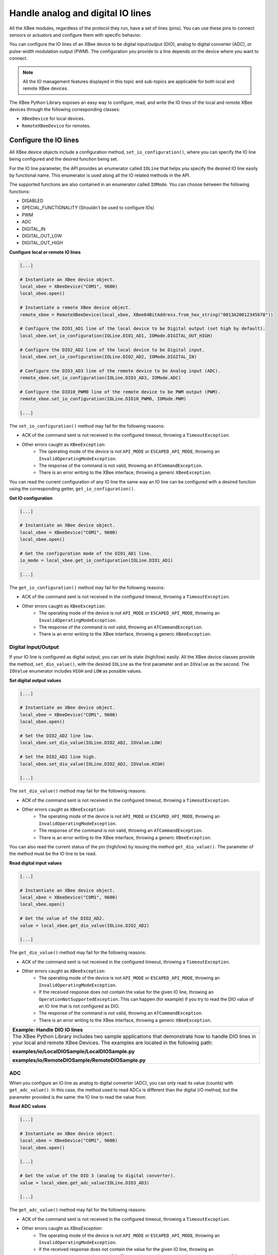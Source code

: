 Handle analog and digital IO lines
==================================

All the XBee modules, regardless of the protocol they run, have a set of lines
(pins). You can use these pins to connect sensors or actuators and configure
them with specific behavior.

You can configure the IO lines of an XBee device to be digital input/output
(DIO), analog to digital converter (ADC), or pulse-width modulation output
(PWM). The configuration you provide to a line depends on the device where you
want to connect.

.. note::
  All the IO management features displayed in this topic and sub-topics are
  applicable for both local and remote XBee devices.

The XBee Python Library exposes an easy way to configure, read, and write the
IO lines of the local and remote XBee devices through the following
corresponding classes:

* ``XBeeDevice`` for local devices.
* ``RemoteXBeeDevice`` for remotes.


Configure the IO lines
----------------------

All XBee device objects include a configuration method,
``set_io_configuration()``, where you can specify the IO line being configured
and the desired function being set.

For the IO line parameter, the API provides an enumerator called ``IOLine``
that helps you specify the desired IO line easily by functional name. This
enumerator is used along all the IO related methods in the API.

The supported functions are also contained in an enumerator called ``IOMode``.
You can choose between the following functions:

* DISABLED
* SPECIAL_FUNCTIONALITY (Shouldn't be used to configure IOs)
* PWM
* ADC
* DIGITAL_IN
* DIGITAL_OUT_LOW
* DIGITAL_OUT_HIGH

**Configure local or remote IO lines**

.. code:: python

  [...]

  # Instantiate an XBee device object.
  local_xbee = XBeeDevice("COM1", 9600)
  local_xbee.open()

  # Instantiate a remote XBee device object.
  remote_xbee = RemoteXBeeDevice(local_xbee, XBee64BitAddress.from_hex_string("0013A20012345678"))

  # Configure the DIO1_AD1 line of the local device to be Digital output (set high by default).
  local_xbee.set_io_configuration(IOLine.DIO1_AD1, IOMode.DIGITAL_OUT_HIGH)

  # Configure the DIO2_AD2 line of the local device to be Digital input.
  local_xbee.set_io_configuration(IOLine.DIO2_AD2, IOMode.DIGITAL_IN)

  # Configure the DIO3_AD3 line of the remote device to be Analog input (ADC).
  remote_xbee.set_io_configuration(IOLine.DIO3_AD3, IOMode.ADC)

  # Configure the DIO10_PWM0 line of the remote device to be PWM output (PWM).
  remote_xbee.set_io_configuration(IOLine.DIO10_PWM0, IOMode.PWM)

  [...]

The ``set_io_configuration()`` method may fail for the following reasons:

* ACK of the command sent is not received in the configured timeout, throwing
  a ``TimeoutException``.
* Other errors caught as ``XBeeException``:
    * The operating mode of the device is not ``API_MODE`` or
      ``ESCAPED_API_MODE``, throwing an ``InvalidOperatingModeException``.
    * The response of the command is not valid, throwing an
      ``ATCommandException``.
    * There is an error writing to the XBee interface, throwing a generic
      ``XBeeException``.

You can read the current configuration of any IO line the same way an IO line
can be configured with a desired function using the corresponding getter,
``get_io_configuration()``.

**Get IO configuration**

.. code:: python

  [...]

  # Instantiate an XBee device object.
  local_xbee = XBeeDevice("COM1", 9600)
  local_xbee.open()

  # Get the configuration mode of the DIO1_AD1 line.
  io_mode = local_xbee.get_io_configuration(IOLine.DIO1_AD1)

  [...]

The ``get_io_configuration()`` method may fail for the following reasons:

* ACK of the command sent is not received in the configured timeout, throwing
  a ``TimeoutException``.
* Other errors caught as ``XBeeException``:
    * The operating mode of the device is not ``API_MODE`` or
      ``ESCAPED_API_MODE``, throwing an ``InvalidOperatingModeException``.
    * The response of the command is not valid, throwing an
      ``ATCommandException``.
    * There is an error writing to the XBee interface, throwing a generic
      ``XBeeException``.


.. _linesDIO:

Digital Input/Output
````````````````````

If your IO line is configured as digital output, you can set its state
(high/low) easily. All the XBee device classes provide the method,
``set_dio_value()``, with the desired ``IOLine`` as the first parameter and an
``IOValue`` as the second. The ``IOValue`` enumerator includes ``HIGH`` and
``LOW`` as possible values.

**Set digital output values**

.. code:: python

  [...]

  # Instantiate an XBee device object.
  local_xbee = XBeeDevice("COM1", 9600)
  local_xbee.open()

  # Set the DIO2_AD2 line low.
  local_xbee.set_dio_value(IOLine.DIO2_AD2, IOValue.LOW)

  # Set the DIO2_AD2 line high.
  local_xbee.set_dio_value(IOLine.DIO2_AD2, IOValue.HIGH)

  [...]

The ``set_dio_value()`` method may fail for the following reasons:

* ACK of the command sent is not received in the configured timeout, throwing
  a ``TimeoutException``.
* Other errors caught as ``XBeeException``:
    * The operating mode of the device is not ``API_MODE`` or
      ``ESCAPED_API_MODE``, throwing an ``InvalidOperatingModeException``.
    * The response of the command is not valid, throwing an
      ``ATCommandException``.
    * There is an error writing to the XBee interface, throwing a generic
      ``XBeeException``.

You can also read the current status of the pin (high/low) by issuing the
method ``get_dio_value()``. The parameter of the method must be the IO line to
be read.

**Read digital input values**

.. code:: python

  [...]

  # Instantiate an XBee device object.
  local_xbee = XBeeDevice("COM1", 9600)
  local_xbee.open()

  # Get the value of the DIO2_AD2.
  value = local_xbee.get_dio_value(IOLine.DIO2_AD2)

  [...]

The ``get_dio_value()`` method may fail for the following reasons:

* ACK of the command sent is not received in the configured timeout, throwing
  a ``TimeoutException``.
* Other errors caught as ``XBeeException``:
    * The operating mode of the device is not ``API_MODE`` or
      ``ESCAPED_API_MODE``, throwing an ``InvalidOperatingModeException``.
    * If the received response does not contain the value for the given IO
      line, throwing an ``OperationNotSupportedException``. This can happen (for
      example) if you try to read the DIO value of an IO line that is not
      configured as DIO.
    * The response of the command is not valid, throwing an
      ``ATCommandException``.
    * There is an error writing to the XBee interface, throwing a generic
      ``XBeeException``.

+------------------------------------------------------------------------------------------------------------------------------------------------------------------------------------------+
| Example: Handle DIO IO lines                                                                                                                                                             |
+==========================================================================================================================================================================================+
| The XBee Python Library includes two sample applications that demonstrate how to handle DIO lines in your local and remote XBee Devices. The examples are located in the following path: |
|                                                                                                                                                                                          |
| **examples/io/LocalDIOSample/LocalDIOSample.py**                                                                                                                                         |
|                                                                                                                                                                                          |
| **examples/io/RemoteDIOSample/RemoteDIOSample.py**                                                                                                                                       |
+------------------------------------------------------------------------------------------------------------------------------------------------------------------------------------------+


.. _linesADC:

ADC
```

When you configure an IO line as analog to digital converter (ADC), you can
only read its value (counts) with ``get_adc_value()``. In this case, the method 
used to read ADCs is different than the digital I/O method, but the parameter 
provided is the same: the IO line to read the value from.

**Read ADC values**

.. code:: python

  [...]

  # Instantiate an XBee device object.
  local_xbee = XBeeDevice("COM1", 9600)
  local_xbee.open()

  [...]

  # Get the value of the DIO 3 (analog to digital converter).
  value = local_xbee.get_adc_value(IOLine.DIO3_AD3)

  [...]

The ``get_adc_value()`` method may fail for the following reasons:

* ACK of the command sent is not received in the configured timeout, throwing
  a ``TimeoutException``.
* Other errors caught as `XBeeException`:
    * The operating mode of the device is not ``API_MODE`` or
      ``ESCAPED_API_MODE``, throwing an ``InvalidOperatingModeException``.
    * If the received response does not contain the value for the given IO
      line, throwing an ``OperationNotSupportedException``. This can happen (for
      example) if you try to read the ADC value of an IO line that is not
      configured as ADC.
    * The response of the command is not valid, throwing an
      ``ATCommandException``.
    * There is an error writing to the XBee interface, throwing a generic
      ``XBeeException``.

+------------------------------------------------------------------------------------------------------------------------------------------------------------------------------------------+
| Example: Handle ADC IO lines                                                                                                                                                             |
+==========================================================================================================================================================================================+
| The XBee Python Library includes two sample applications that demonstrate how to handle ADC lines in your local and remote XBee devices. The examples are located in the following path: |
|                                                                                                                                                                                          |
| **examples/io/LocalADCSample/LocalADCSample.py**                                                                                                                                         |
|                                                                                                                                                                                          |
| **examples/io/RemoteADCSample/RemoteADCSample.py**                                                                                                                                       |
+------------------------------------------------------------------------------------------------------------------------------------------------------------------------------------------+


PWM
```

Not all the XBee protocols support pulse-width modulation (PWM) output
handling, but the XBee Python Library provides functionality to manage them.
When you configure an IO line as PWM output, you must use specific methods to
set and read the duty cycle of the PWM.

For the set case, use the method ``set_pwm_duty_cycle()`` and provide the IO
line configured as PWM and the value of the duty cycle in % of the PWM. The
duty cycle is the proportion of 'ON' time to the regular interval or 'period'
of time. A high duty cycle corresponds to high power, because the power is ON
for most of the time. The percentage parameter of the set duty cycle method is
a double, which allows you to be more precise in the configuration.

**Set the duty cycle of an IO line configure as PWM**

.. code:: python

  [...]

  # Instantiate an XBee device object.
  local_xbee = XBeeDevice("COM1", 9600)
  local_xbee.open()

  [...]

  # Set a duty cycle of 75% to the DIO10_PWM0 line (PWM output).
  local_xbee.set_pwm_duty_cycle(IOLine.DIO10_PWM0, 75)

  [...]

The ``set_pwm_duty_cycle()`` method may fail for the following reasons:

* ACK of the command sent is not received in the configured timeout, throwing
  a ``TimeoutException``.
* Other errors caught as ``XBeeException``:
    * The operating mode of the device is not ``API_MODE`` or
      ``ESCAPED_API_MODE``, throwing an ``InvalidOperatingModeException``.
    * The response of the command is not valid, throwing an
      ``ATCommandException``.
    * There is an error writing to the XBee interface, throwing a generic
      ``XBeeException``.

The ``get_pwm_duty_cycle(IOLine)`` method of a PWM line returns a double value
with the current duty cycle percentage of the PWM.

**Get the duty cycle of an IO line configured as PWM**

.. code:: python

  [...]

  # Instantiate an XBee device object.
  local_xbee = XBeeDevice("COM1", 9600)
  local_xbee.open()

  [...]

  # Get the duty cycle of the DIO10_PWM0 line (PWM output).
  duty_cycle = local_xbee.get_pwm_duty_cycle(IOLine.DIO10_PWM0);

  [...]

.. note::
  In both cases (get and set), the IO line provided must be PWM capable and must
  be configured as PWM output.


.. _linesReadIOSamples:

Read IO samples
---------------

XBee modules can monitor and sample the analog and digital IO
lines. You can read IO samples locally or transmitted to a remote device to
provide an indication of the current IO line states.

There are three ways to obtain IO samples on a local or remote device:

* Queried sampling
* Periodic sampling
* Change detection sampling

The XBee Python Library represents an IO sample by the ``IOSample`` class, which
contains:

* Digital and analog channel masks that indicate which lines have sampling
  enabled.
* Values of those enabled lines.

You must configure the IO lines you want to receive in the IO samples before
enabling sampling.


Queried sampling
````````````````

The XBee Python Library provides a method to read an IO sample that contains
all enabled digital IO and analog input channels, ``read_io_sample()``. The
method returns an IOSample object.

**Read an IO sample and getting the DIO value**

.. code:: python

  [...]

  # Instantiate an XBee device object.
  local_xbee = XBeeDevice("COM1", 9600)
  local_xbee.open()

  [...]

  # Read an IO sample from the device.
  io_sample = local_xbee.read_io_sample()

  # Select the desired IO line.
  io_line = IOLine.DIO3_AD3

  # Check if the IO sample contains the expected IO line and value.
  if io_sample.has_digital_value(io_line):
      print("DIO3 value: %s" % io_sample.get_digital_value(ioLine))

  [...]

The ``read_io_sample()`` method may fail for the following reasons:

* ACK of the command sent is not received in the configured timeout, throwing
  a ``TimeoutException``.
* Other errors caught as ``XBeeException``:
    * The operating mode of the device is not ``API_MODE`` or
      ``ESCAPED_API_MODE``, throwing an ``InvalidOperatingModeException``.
    * The response of the command is not valid, throwing an
      ``ATCommandException``.
    * There is an error writing to the XBee interface, throwing a generic
      ``XBeeException``.


Periodic sampling
`````````````````

Periodic sampling allows an XBee module to take an IO sample and transmit it
to a remote device at a periodic rate. That remote device is defined in the
destination address through the ``set_dest_address()`` method. The XBee Python
Library provides the ``set_io_sampling_rate()`` method to configure the periodic
sampling.

The XBee module samples and transmits all enabled digital IO and analog inputs
to the remote device every X seconds. A sample rate of 0 s disables this
feature.

**Set the IO sampling rate**

.. code:: python

  [...]

  # Instantiate an XBee device object.
  local_xbee = XBeeDevice("COM1", 9600)
  local_xbee.open()

  [...]

  # Set the destination address.
  local_xbee.set_dest_address(XBee64BitAddress.from_hex_string("0013A20040XXXXXX"))

  # Set the IO sampling rate.
  local_xbee.set_io_sampling_rate(5)  # 5 seconds.

  [...]

The ``set_io_sampling_rate()`` method may fail for the following reasons:

* ACK of the command sent is not received in the configured timeout, throwing
  a ``TimeoutException``.
* Other errors caught as ``XBeeException``:
    * The operating mode of the device is not ``API_MODE`` or
      ``ESCAPED_API_MODE``, throwing an ``InvalidOperatingModeException``.
    * The response of the command is not valid, throwing an
      ``ATCommandException``.
    * There is an error writing to the XBee interface, throwing a generic
      ``XBeeException``.

You can also read this value using the ``get_io_sampling_rate()`` method. This
method returns the IO sampling rate in milliseconds and '0' when the feature
is disabled.

**Get the IO sampling rate**

.. code:: python

  [...]

  # Instantiate an XBee device object.
  local_xbee = XBeeDevice("COM1", 9600)
  local_xbee.open()

  [...]

  # Get the IO sampling rate.
  value = local_xbee.get_io_sampling_rate()

  [...]

The ``get_io_sampling_rate()`` method may fail for the following reasons:

* ACK of the command sent is not received in the configured timeout, throwing
  a ``TimeoutException``.
* Other errors caught as ``XBeeException``:
    * The operating mode of the device is not ``API_MODE`` or
      ``ESCAPED_API_MODE``, throwing an ``InvalidOperatingModeException``.
    * The response of the command is not valid, throwing an
      ``ATCommandException``.
    * There is an error writing to the XBee interface, throwing a generic
      ``XBeeException``.


Change detection sampling
-------------------------

You can configure modules to transmit a data sample immediately whenever a
monitored digital IO pin changes state. The ``set_dio_change_detection()``
method establishes the set of digital IO lines that are monitored for change
detection. A ``None`` set disables the change detection sampling.

As in the periodic sampling, change detection samples are transmitted to the
configured destination address.

.. note::
  This feature only monitors and samples digital IOs, so it is not valid for
  analog lines.

**Set the DIO change detection**

.. code:: python

  [...]

  # Instantiate an XBee device object.
  local_xbee = XBeeDevice("COM1", 9600)
  local_xbee.open()

  [...]

  # Set the destination address.
  local_xbee.set_dest_address(XBee64BitAddress.from_hex_string("0013A20040XXXXXX"))

  # Create a set of IO lines to be monitored.
  lines = [IOLine.DIO3_AD3, IOLine.DIO4_AD4]

  # Enable the DIO change detection sampling.
  local_xbee.set_dio_change_detection(lines)

  [...]

The ``set_dio_change_detection()`` method may fail for the following reasons:

* ACK of the command sent is not received in the configured timeout, throwing
  a ``TimeoutException``.
* Other errors caught as ``XBeeException``:
    * The operating mode of the device is not ``API_MODE`` or
      ``ESCAPED_API_MODE``, throwing an ``InvalidOperatingModeException``.
    * The response of the command is not valid, throwing an
      ``ATCommandException``.
    * There is an error writing to the XBee interface, throwing a generic
      ``XBeeException``.

You can also get the lines that are monitored using the
``get_dio_change_detection()`` method. A ``None`` value indicates that this
feature is disabled.

**Get the DIO change detection**

.. code:: python

  [...]

  # Instantiate an XBee device object.
  local_xbee = XBeeDevice("COM1", 9600)
  local_xbee.open()

  [...]

  # Get the set of lines that are monitored.
  lines = local_xbee.get_dio_change_detection()

  [...]

The ``get_dio_change_detection()`` method may fail for the following reasons:

* ACK of the command sent is not received in the configured timeout, throwing
  a ``TimeoutException``.
* Other errors caught as ``XBeeException``:
    * The operating mode of the device is not ``API_MODE`` or
      ``ESCAPED_API_MODE``, throwing an ``InvalidOperatingModeException``.
    * The response of the command is not valid, throwing an
      ``ATCommandException``.
    * There is an error writing to the XBee interface, throwing a generic
      ``XBeeException``.


Register an IO sample listener
``````````````````````````````

In addition to configuring an XBee device to monitor and sample the analog and
digital IO lines, you must register a callback in the local device where you
want to receive the IO samples. You are then notified when the device receives
a new IO sample.

You must subscribe to the IO samples reception service by using the method
``add_io_sample_received_callback()`` with an IO sample reception callback
function as parameter.

**Add an IO sample callback**

.. code:: python

  [...]

  # Instantiate an XBee device object.
  local_xbee = XBeeDevice("COM1", 9600)
  local_xbee.open()

  [...]

  # Define the IO sample receive callback.
  def io_sample_callback(io_sample, remote_xbee, send_time):
      print("IO sample received at time %s." % str(send_time))
      print("IO sample:")
      print(str(io_sample))

  # Subscribe to IO samples reception.
  local_xbee.add_io_sample_received_callback(io_sample_callback)

  [...]

This callback function will receive three parameters when an IO sample receive
event is raised:

* The received IO sample as an ``IOSample`` object.
* The remote XBee device that sent the IO sample as a ``RemoteXBeeDevice``
  object.
* The time in which the IO sample was received as an ``Integer`` (calculated
  with Python standard ``time.clock()``).

To stop receiving notifications of new IO samples, remove the added callback
using the ``del_io_sample_received_callback()`` method.

**Remove an IO sample callback**

.. code:: python

  [...]

  # Instantiate an XBee device object.
  local_xbee = XBeeDevice("COM1", 9600)
  local_xbee.open()

  [...]

  # Define the IO sample receive callback.
  def io_sample_callback(io_sample, remote_xbee, send_time):
      print("IO sample received at time %s." % str(send_time))
      print("IO sample:")
      print(str(io_sample))

  # Subscribe to IO samples reception by adding the callback.
  local_xbee.add_io_sample_received_callback(io_sample_callback)

  [...]

  # Unsubscribe from IO samples reception by removing the callback.
  local_xbee.del_io_sample_received_callback(io_sample_callback)

  [...]

The ``del_io_sample_received_callback()`` method will raise a ``ValueError`` if
you try to delete a callback that you have not added yet.

+----------------------------------------------------------------------------------------------------------------------------------------------------------------------------------------------------------------------------+
| Example: Receive IO samples                                                                                                                                                                                                |
+============================================================================================================================================================================================================================+
| The XBee Python Library includes a sample application that demonstrates how to configure a remote device to monitor IO lines and receive the IO samples in the local device. The example is located in the following path: |
|                                                                                                                                                                                                                            |
| **examples/io/IOSamplingSample/IOSamplingSample.py**                                                                                                                                                                       |
+----------------------------------------------------------------------------------------------------------------------------------------------------------------------------------------------------------------------------+
